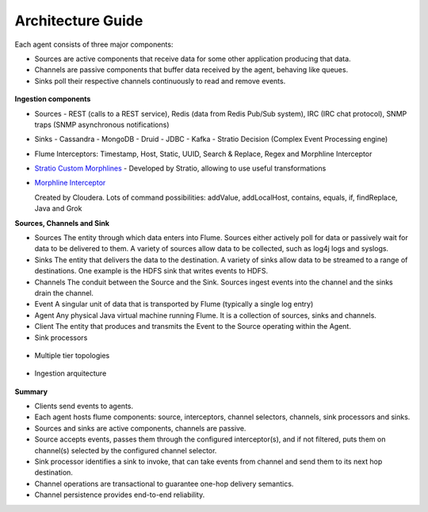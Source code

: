 Architecture Guide
==================

Each agent consists of three major components:

-   Sources are active components that receive data for some other application producing that data.

-   Channels are passive components that buffer data received by the agent, behaving like queues.

-   Sinks poll their respective channels continuously to read and remove events.

 .. image:: images/ingestion_architecture.jpg
    :width: 70%
    :align: center


**Ingestion components**

-   Sources
    -  REST (calls to a REST service), Redis (data from Redis Pub/Sub system), IRC (IRC chat protocol), SNMP traps
    (SNMP asynchronous notifications)


-   Sinks
    -   Cassandra
    -   MongoDB
    -   Druid
    -   JDBC
    -   Kafka
    -   Stratio Decision (Complex Event Processing engine)


-   Flume Interceptors: Timestamp, Host, Static, UUID, Search & Replace, Regex and Morphline Interceptor

-   `Stratio Custom Morphlines <http://docs.stratio.com/modules/morphlines/development/index.html>`_ - Developed by Stratio, allowing to use useful transformations

-   `Morphline Interceptor <http://kitesdk.org/docs/current/kite-morphlines/index.html>`_

    Created by Cloudera. Lots of command possibilities: addValue, addLocalHost, contains, equals, if, findReplace,
    Java and Grok


**Sources, Channels and Sink**

-   Sources
    The entity through which data enters into Flume. Sources either actively poll for data or passively wait for data to
    be delivered to them. A variety of sources allow data to be collected, such as log4j logs and syslogs.

-   Sinks
    The entity that delivers the data to the destination. A variety of sinks allow data to be streamed to a range of destinations.
    One example is the HDFS sink that writes events to HDFS.

-   Channels
    The conduit between the Source and the Sink. Sources ingest events into the channel and the sinks drain the channel.

-   Event
    A singular unit of data that is transported by Flume (typically a single log entry)

-   Agent
    Any physical Java virtual machine running Flume. It is a collection of sources, sinks and channels.

-   Client
    The entity that produces and transmits the Event to the Source operating within the Agent.


-   Sink processors
 .. image:: images/ingestion_sinks_processors.jpg
    :width: 70%
    :align: center

-   Multiple tier topologies
 .. image:: images/ingestion_topologies.jpg
    :width: 70%
    :align: center

-   Ingestion arquitecture
 .. image:: images/ingestion_arquitecture.jpg
    :width: 70%
    :align: center


**Summary**

*   Clients send events to agents.
*   Each agent hosts flume components: source, interceptors, channel selectors, channels, sink processors and sinks.
*   Sources and sinks are active components, channels are passive.
*   Source accepts events, passes them through the configured interceptor(s), and if not filtered, puts them on
    channel(s) selected by the configured channel selector.
*   Sink processor identifies a sink to invoke, that can take events from channel and send them to its next hop
    destination.
*   Channel operations are transactional to guarantee one-hop delivery semantics.
*   Channel persistence provides end-to-end reliability.


